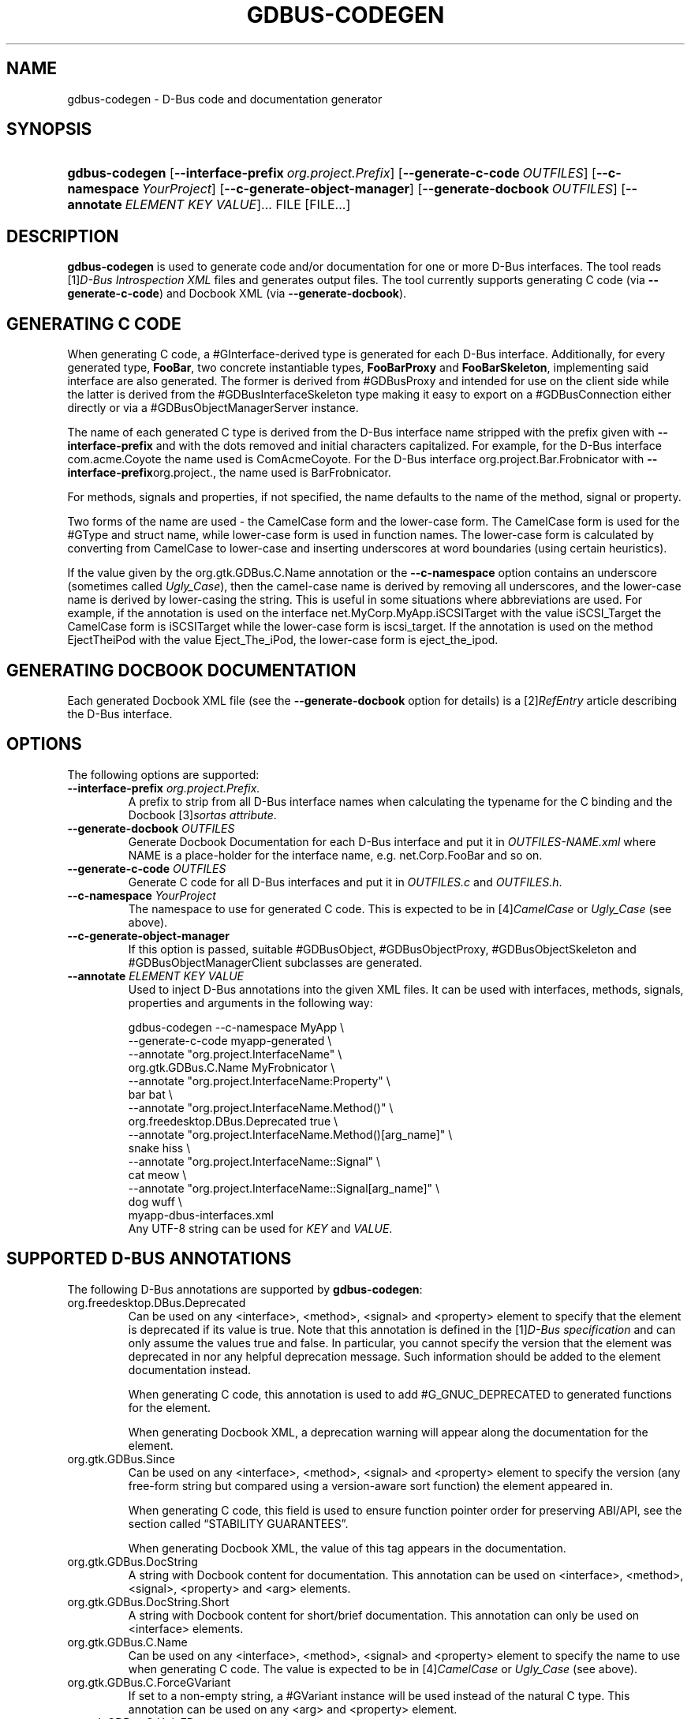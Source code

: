 .\" ** You probably do not want to edit this file directly **
.\" It was generated using the DocBook XSL Stylesheets (version 1.69.1).
.\" Instead of manually editing it, you probably should edit the DocBook XML
.\" source for it and then use the DocBook XSL Stylesheets to regenerate it.
.TH "GDBUS\-CODEGEN" "1" "08/28/2012" "User Commands" "User Commands"
.\" disable hyphenation
.nh
.\" disable justification (adjust text to left margin only)
.ad l
.SH "NAME"
gdbus\-codegen \- D\-Bus code and documentation generator
.SH "SYNOPSIS"
.HP 14
\fBgdbus\-codegen\fR [\fB\-\-interface\-prefix\fR\ \fIorg.project.Prefix\fR] [\fB\-\-generate\-c\-code\fR\ \fIOUTFILES\fR] [\fB\-\-c\-namespace\fR\ \fIYourProject\fR] [\fB\-\-c\-generate\-object\-manager\fR] [\fB\-\-generate\-docbook\fR\ \fIOUTFILES\fR] [\fB\-\-annotate\fR\ \fIELEMENT\fR\ \fIKEY\fR\ \fIVALUE\fR]...  FILE [FILE...]
.SH "DESCRIPTION"
.PP
\fBgdbus\-codegen\fR
is used to generate code and/or documentation for one or more D\-Bus interfaces. The tool reads
[1]\&\fID\-Bus Introspection XML\fR
files and generates output files. The tool currently supports generating C code (via
\fB\-\-generate\-c\-code\fR) and Docbook XML (via
\fB\-\-generate\-docbook\fR).
.SH "GENERATING C CODE"
.PP
When generating C code, a #GInterface\-derived type is generated for each D\-Bus interface. Additionally, for every generated type,
\fBFooBar\fR, two concrete instantiable types,
\fBFooBarProxy\fR
and
\fBFooBarSkeleton\fR, implementing said interface are also generated. The former is derived from #GDBusProxy and intended for use on the client side while the latter is derived from the #GDBusInterfaceSkeleton type making it easy to export on a #GDBusConnection either directly or via a #GDBusObjectManagerServer instance.
.PP
The name of each generated C type is derived from the D\-Bus interface name stripped with the prefix given with
\fB\-\-interface\-prefix\fR
and with the dots removed and initial characters capitalized. For example, for the D\-Bus interface
com.acme.Coyote
the name used is
ComAcmeCoyote. For the D\-Bus interface
org.project.Bar.Frobnicator
with
\fB\-\-interface\-prefix\fRorg.project., the name used is
BarFrobnicator.
.PP
For methods, signals and properties, if not specified, the name defaults to the name of the method, signal or property.
.PP
Two forms of the name are used \- the CamelCase form and the lower\-case form. The CamelCase form is used for the #GType and struct name, while lower\-case form is used in function names. The lower\-case form is calculated by converting from CamelCase to lower\-case and inserting underscores at word boundaries (using certain heuristics).
.PP
If the value given by the
org.gtk.GDBus.C.Name
annotation or the
\fB\-\-c\-namespace\fR
option contains an underscore (sometimes called
\fIUgly_Case\fR), then the camel\-case name is derived by removing all underscores, and the lower\-case name is derived by lower\-casing the string. This is useful in some situations where abbreviations are used. For example, if the annotation is used on the interface
net.MyCorp.MyApp.iSCSITarget
with the value
iSCSI_Target
the CamelCase form is
iSCSITarget
while the lower\-case form is
iscsi_target. If the annotation is used on the method
EjectTheiPod
with the value
Eject_The_iPod, the lower\-case form is
eject_the_ipod.
.SH "GENERATING DOCBOOK DOCUMENTATION"
.PP
Each generated Docbook XML file (see the
\fB\-\-generate\-docbook\fR
option for details) is a
[2]\&\fIRefEntry\fR
article describing the D\-Bus interface.
.SH "OPTIONS"
.PP
The following options are supported:
.TP
\fB\-\-interface\-prefix\fR \fIorg.project.Prefix.\fR
A prefix to strip from all D\-Bus interface names when calculating the typename for the C binding and the Docbook
[3]\&\fIsortas attribute\fR.
.TP
\fB\-\-generate\-docbook\fR \fIOUTFILES\fR
Generate Docbook Documentation for each D\-Bus interface and put it in
\fIOUTFILES\-NAME.xml\fR
where
NAME
is a place\-holder for the interface name, e.g.
net.Corp.FooBar
and so on.
.TP
\fB\-\-generate\-c\-code\fR \fIOUTFILES\fR
Generate C code for all D\-Bus interfaces and put it in
\fIOUTFILES.c\fR
and
\fIOUTFILES.h\fR.
.TP
\fB\-\-c\-namespace\fR \fIYourProject\fR
The namespace to use for generated C code. This is expected to be in
[4]\&\fICamelCase\fR
or
\fIUgly_Case\fR
(see above).
.TP
\fB\-\-c\-generate\-object\-manager\fR
If this option is passed, suitable #GDBusObject, #GDBusObjectProxy, #GDBusObjectSkeleton and #GDBusObjectManagerClient subclasses are generated.
.TP
\fB\-\-annotate\fR \fIELEMENT\fR \fIKEY\fR \fIVALUE\fR
Used to inject D\-Bus annotations into the given XML files. It can be used with interfaces, methods, signals, properties and arguments in the following way:
.IP
.sp
.nf
gdbus\-codegen \-\-c\-namespace MyApp                           \\
  \-\-generate\-c\-code myapp\-generated                         \\
  \-\-annotate "org.project.InterfaceName"                    \\
    org.gtk.GDBus.C.Name MyFrobnicator                      \\
  \-\-annotate "org.project.InterfaceName:Property"           \\
    bar bat                                                 \\
  \-\-annotate "org.project.InterfaceName.Method()"           \\
    org.freedesktop.DBus.Deprecated true                    \\
  \-\-annotate "org.project.InterfaceName.Method()[arg_name]" \\
    snake hiss                                              \\
  \-\-annotate "org.project.InterfaceName::Signal"            \\
    cat meow                                                \\
  \-\-annotate "org.project.InterfaceName::Signal[arg_name]"  \\
    dog wuff                                                \\
  myapp\-dbus\-interfaces.xml
.fi
Any UTF\-8 string can be used for
\fIKEY\fR
and
\fIVALUE\fR.
.SH "SUPPORTED D\-BUS ANNOTATIONS"
.PP
The following D\-Bus annotations are supported by
\fBgdbus\-codegen\fR:
.TP
org.freedesktop.DBus.Deprecated
Can be used on any
<interface>,
<method>,
<signal>
and
<property>
element to specify that the element is deprecated if its value is
true. Note that this annotation is defined in the
[1]\&\fID\-Bus specification\fR
and can only assume the values
true
and
false. In particular, you cannot specify the version that the element was deprecated in nor any helpful deprecation message. Such information should be added to the element documentation instead.
.sp
When generating C code, this annotation is used to add #G_GNUC_DEPRECATED to generated functions for the element.
.sp
When generating Docbook XML, a deprecation warning will appear along the documentation for the element.
.TP
org.gtk.GDBus.Since
Can be used on any
<interface>,
<method>,
<signal>
and
<property>
element to specify the version (any free\-form string but compared using a version\-aware sort function) the element appeared in.
.sp
When generating C code, this field is used to ensure function pointer order for preserving ABI/API, see
the section called \(lqSTABILITY GUARANTEES\(rq.
.sp
When generating Docbook XML, the value of this tag appears in the documentation.
.TP
org.gtk.GDBus.DocString
A string with Docbook content for documentation. This annotation can be used on
<interface>,
<method>,
<signal>,
<property>
and
<arg>
elements.
.TP
org.gtk.GDBus.DocString.Short
A string with Docbook content for short/brief documentation. This annotation can only be used on
<interface>
elements.
.TP
org.gtk.GDBus.C.Name
Can be used on any
<interface>,
<method>,
<signal>
and
<property>
element to specify the name to use when generating C code. The value is expected to be in
[4]\&\fICamelCase\fR
or
\fIUgly_Case\fR
(see above).
.TP
org.gtk.GDBus.C.ForceGVariant
If set to a non\-empty string, a #GVariant instance will be used instead of the natural C type. This annotation can be used on any
<arg>
and
<property>
element.
.TP
org.gtk.GDBus.C.UnixFD
If set to a non\-empty string, the generated code will include parameters to exchange file descriptors using the #GUnixFDList type. This annotation can be used on
<method>
elements.
.PP
As an easier alternative to using the
org.gtk.GDBus.DocString
annotation, note that parser used by
\fBgdbus\-codegen\fR
parses XML comments in a way similar to
[5]\&\fIgtk\-doc\fR:
.IP .sp .nf <!\-\- net.Corp.Bar: @short_description: A short description A <emphasis>longer</emphasis> description. This is a new paragraph. \-\-> <interface name="net.corp.Bar"> <!\-\- FooMethod: @greeting: The docs for greeting parameter. @response: The docs for response parameter. The docs for the actual method. \-\-> <method name="FooMethod"> <arg name="greeting" direction="in" type="s"/> <arg name="response" direction="out" type="s"/> </method> <!\-\- BarSignal: @blah: The docs for blah parameter. @boo: The docs for boo parameter. @since: 2.30 The docs for the actual signal. \-\-> <signal name="BarSignal"> <arg name="blah" type="s"/> <arg name="boo" type="s"/> </signal> <!\-\- BazProperty: The docs for the property. \-\-> <property name="BazProperty" type="s" access="read"/> </interface> .fi
.PP
Note that
@since
can be used in any inline documentation bit (e.g. for interfaces, methods, signals and properties) to set the
org.gtk.GDBus.Since
annotation. For the
org.gtk.GDBus.DocString
annotation (and inline comments), note that substrings of the form
#net.Corp.Bar,
net.Corp.Bar.FooMethod(),
#net.Corp.Bar::BarSignal
and
#net.Corp.InlineDocs:BazProperty
are all expanded to links to the respective interface, method, signal and property. Additionally, substrings starting with
@
and
%
characters are rendered as
[6]\&\fIparameter\fR
and
[7]\&\fIconstant\fR
respectively.
.PP
If both XML comments and
org.gtk.GDBus.DocString
or
org.gtk.GDBus.DocString.Short
annotations are present, the latter wins.
.SH "EXAMPLE"
.PP
Consider the following D\-Bus Introspection XML.
.IP
.sp
.nf
<node>
  <interface name="net.Corp.MyApp.Frobber">
    <method name="HelloWorld">
      <arg name="greeting" direction="in" type="s"/>
      <arg name="response" direction="out" type="s"/>
    </method>

    <signal name="Notification">
      <arg name="icon_blob" type="ay"/>
      <arg name="height" type="i"/>
      <arg name="messages" type="as"/>
    </signal>

    <property name="Verbose" type="b" access="readwrite"/>
  </interface>
</node>
.fi
.PP
If
\fBgdbus\-codegen\fR
is used on this file like this:
.IP
.sp
.nf
gdbus\-codegen \-\-generate\-c\-code myapp\-generated       \\
              \-\-c\-namespace MyApp                     \\
              \-\-interface\-prefix net.corp.MyApp.      \\
              net.Corp.MyApp.Frobber.xml
.fi
.PP
two files called
\fImyapp\-generated.[ch]\fR
are generated. The files provide an abstract #GTypeInterface\-derived type called
\fBMyAppFrobber\fR
as well as two instantiable types with the same name but suffixed with
\fBProxy\fR
and
\fBSkeleton\fR. The generated file, roughly, contains the following facilities:
.IP
.sp
.nf
/* GType macros for the three generated types */
#define MY_APP_TYPE_FROBBER (my_app_frobber_get_type ())
#define MY_APP_TYPE_FROBBER_SKELETON (my_app_frobber_skeleton_get_type ())
#define MY_APP_TYPE_FROBBER_PROXY (my_app_frobber_proxy_get_type ())

typedef struct _MyAppFrobber MyAppFrobber; /* Dummy typedef */

typedef struct
{
  GTypeInterface parent_iface;

  /* Signal handler for the ::notification signal */
  void (*notification) (MyAppFrobber *proxy,
                        GVariant *icon_blob,
                        gint height,
                        const gchar* const *messages);

  /* Signal handler for the ::handle\-hello\-world signal */
  gboolean (*handle_hello_world) (MyAppFrobber *proxy,
                                  GDBusMethodInvocation *invocation,
                                  const gchar *greeting);
} MyAppFrobberIface;

/* Asynchronously calls HelloWorld() */
void
my_app_frobber_call_hello_world (MyAppFrobber *proxy,
                                 const gchar *greeting,
                                 GCancellable *cancellable,
                                 GAsyncReadyCallback callback,
                                 gpointer user_data);
gboolean
my_app_frobber_call_hello_world_finish (MyAppFrobber *proxy,
                                        gchar **out_response,
                                        GAsyncResult *res,
                                        GError **error);

/* Synchronously calls HelloWorld(). Blocks calling thread. */
gboolean
my_app_frobber_call_hello_world_sync (MyAppFrobber *proxy,
                                      const gchar *greeting,
                                      gchar **out_response,
                                      GCancellable *cancellable,
                                      GError **error);

/* Completes handling the HelloWorld() method call */
void
my_app_frobber_complete_hello_world (MyAppFrobber *object,
                                     GDBusMethodInvocation *invocation,
                                     const gchar *response);

/* Emits the ::notification signal / Notification() D\-Bus signal */
void
my_app_frobber_emit_notification (MyAppFrobber *object,
                                  GVariant *icon_blob,
                                  gint height,
                                  const gchar* const *messages);

/* Gets the :verbose GObject property / Verbose D\-Bus property.
 * Does no blocking I/O.
 */
gboolean my_app_frobber_get_verbose (MyAppFrobber *object);

/* Sets the :verbose GObject property / Verbose D\-Bus property.
 * Does no blocking I/O.
 */
void my_app_frobber_set_verbose (MyAppFrobber *object,
                                 gboolean      value);

/* Gets the interface info */
GDBusInterfaceInfo *my_app_frobber_interface_info (void);

/* Creates a new skeleton object, ready to be exported */
MyAppFrobber *my_app_frobber_skeleton_new (void);

/* Client\-side proxy constructors.
 *
 * Additionally, _new_for_bus(), _new_for_bus_finish() and
 * _new_for_bus_sync() proxy constructors are also generated.
 */
void
my_app_frobber_proxy_new        (GDBusConnection     *connection,
                                 GDBusProxyFlags      flags,
                                 const gchar         *name,
                                 const gchar         *object_path,
                                 GCancellable        *cancellable,
                                 GAsyncReadyCallback  callback,
                                 gpointer             user_data);
MyAppFrobber *
my_app_frobber_proxy_new_finish (GAsyncResult        *res,
                                 GError             **error);
MyAppFrobber *
my_app_frobber_proxy_new_sync   (GDBusConnection     *connection,
                                 GDBusProxyFlags      flags,
                                 const gchar         *name,
                                 const gchar         *object_path,
                                 GCancellable        *cancellable,
                                 GError             **error);
.fi
.PP
Thus, for every D\-Bus method, there will be three C functions for calling the method, one #GObject signal for handling an incoming call and one C function for completing an incoming call. For every D\-Bus signal, there's one #GObject signal and one C function for emitting it. For every D\-Bus property, two C functions are generated (one setter, one getter) and one #GObject property. The following table summarizes the generated facilities and where they are applicable:
\ ClientServerTypesUse \fBMyAppFrobberProxy\fRAny type implementing the \fBMyAppFrobber\fR interfaceMethodsUse \fBm_a_f_hello_world()\fR to call.Receive via the \fBhandle_hello_world()\fR signal handler. Complete the call with \fBm_a_f_complete_hello_world()\fRSignalsConnect to the \fB::notification\fR GObject signal.Use \fBm_a_f_emit_notification()\fR to emit signal.Properties (Reading)Use \fBm_a_f_get_verbose()\fR or \fI:verbose\fR.Implement #GObject's \fBget_property()\fR vfunc.Properties (writing)Use \fBm_a_f_set_verbose()\fR or \fI:verbose\fR.Implement #GObject's \fBset_property()\fR vfunc..SS "Client\-side usage"
.PP
You can use the generated proxy type with the generated constructors:
.IP
.sp
.nf
    MyAppFrobber *proxy;
    GError *error;

    error = NULL;
    proxy = my_app_frobber_proxy_new_for_bus_sync (
                G_BUS_TYPE_SESSION,
                G_DBUS_PROXY_FLAGS_NONE,
                "net.Corp.MyApp",              /* bus name */
                "/net/Corp/MyApp/SomeFrobber", /* object */
                NULL,                          /* GCancellable* */
                &error);
    /* do stuff with proxy */
    g_object_unref (proxy);
.fi
.PP
Instead of using the generic #GDBusProxy facilities, one can use the generated methods such as
\fBmy_app_frobber_call_hello_world()\fR
to invoke the
\fBnet.Corp.MyApp.Frobber.HelloWorld()\fR
D\-Bus method, connect to the the
\fB::notification\fR
GObject signal to receive the
\fBnet.Corp.MyApp.Frobber::Notication\fR
D\-Bus signal and get/set the
\fInet.Corp.MyApp.Frobber:Verbose\fR
D\-Bus Property using either the GObject property
\fI:verbose\fR
or the
\fBmy_app_get_verbose()\fR
and
\fBmy_app_set_verbose()\fR
methods. Use the standard #GObject::notify signal to listen to property changes.
.PP
Note that all property access is via #GDBusProxy's property cache so no I/O is ever done when reading properties. Also note that setting a property will cause the
[8]\&\fIorg.freedesktop.DBus.Properties.Set\fR
method to be called on the remote object. This call, however, is asynchronous so setting a property won't block. Further, the change is delayed and no error checking is possible.
.SS "Server\-side usage"
.PP
The generated
\fBMyAppFrobber\fR
interface is designed so it is easy to implement it in a #GObject subclass. For example, to handle
\fBHelloWorld()\fR
method invocations, set the vfunc for
\fBhandle_hello_hello_world()\fR
in the
\fBMyAppFrobberIface\fR
structure. Similary, to handle the
\fInet.Corp.MyApp.Frobber:Verbose\fR
property override the
\fI:verbose\fR
#GObject property from the subclass. To emit a signal, use e.g.
\fBmy_app_emit_signal()\fR
or g_signal_emit_by_name().
.PP
Instead of subclassing, it is often easier to use the generated
\fBMyAppFrobberSkeleton\fR
subclass. To handle incoming method calls, use
\fBg_signal_connect()\fR
with the
\fB::handle\-*\fR
signals and instead of overriding #GObject's
\fBget_property()\fR
and
\fBset_property()\fR
vfuncs, use g_object_get() and g_object_set() or the generated property getters and setters (the generated class has an internal property bag implementation).
.IP
.sp
.nf
static gboolean
on_handle_hello_world (MyAppFrobber           *interface,
                       GDBusMethodInvocation  *invocation,
                       const gchar            *greeting,
                       gpointer                user_data)
{
  if (g_strcmp0 (greeting, "Boo") != 0)
    {
      gchar *response;
      response = g_strdup_printf ("Word! You said `%s'.", greeting);
      my_app_complete_hello_world (interface, invocation, response);
      g_free (response);
    }
  else
    {
      g_dbus_method_invocation_return_error (MY_APP_ERROR,
                 MY_APP_ERROR_NO_WHINING,
                 "Hey, %s, there will be no whining!",
                 g_dbus_method_invocation_get_sender (invocation));
    }
  return TRUE;
}

  [...]

  interface = my_app_frobber_skeleton_new ();
  my_app_frobber_set_verbose (interface, TRUE);

  g_signal_connect (interface,
                    "handle\-hello\-world",
                    G_CALLBACK (on_handle_hello_world),
                    some_user_data);

  [...]

  error = NULL;
  if (!g_dbus_interface_skeleton_export (G_DBUS_INTERFACE_SKELETON (interface),
                                         connection,
                                         "/path/of/dbus_object",
                                         &error))
    {
      /* handle error */
    }
.fi
.PP
To facilitate atomic changesets (multiple properties changing at the same time), #GObject::notify signals are queued up when received. The queue is drained in an idle handler (which is called from the
thread\-default main loop
of the thread where the skeleton object was contructed) and will cause emissions of the
[8]\&\fIorg.freedesktop.DBus.Properties::PropertiesChanged\fR
signal with all the properties that have changed. Use g_dbus_interface_skeleton_flush() or g_dbus_object_skeleton_flush() to empty the queue immediately. Use g_object_freeze_notify() and g_object_thaw_notify() for atomic changesets if on a different thread.
.SH "C TYPE MAPPING"
.PP
Scalar types (type\-strings
\'b',
\'y',
\'n',
\'q',
\'i',
\'u',
\'x',
\'t'
and
\'d') ), strings (type\-strings
\'s',
\'ay',
\'o'
and
\'g') and arrays of string (type\-strings
\'as',
\'ao'
and
\'aay') are mapped to the natural types, e.g. #gboolean, #gdouble, #gint,
gchar*,
gchar**
and so on. Everything else is mapped to the #GVariant type.
.PP
This automatic mapping can be turned off by using the annotation
org.gtk.GDBus.C.ForceGVariant
\- if used then a #GVariant is always exchanged instead of the corresponding native C type. This annotation may be convenient to use when using bytestrings (type\-string
\'ay') for data that could have embedded NUL bytes.
.SH "STABILITY GUARANTEES"
.PP
The generated C functions are guaranteed to not change their ABI that is, if a method, signal or property does not change its signature in the introspection XML, the generated C functions will not change its C ABI either.
.PP
The ABI of the generated #GTypes will be preserved only if the
org.gtk.GDBus.Since
annotation is used judiciously \(em this is because the VTable for the #GInterface relies on functions pointers for signal handlers. Specifically, if a D\-Bus method, property or signal or is added to a D\-Bus interface, then ABI of the generated #GInterface type is preserved if, and only if, each added method, property signal is annotated with they
org.gtk.GDBus.Since
annotation using a greater version number than previous versions.
.PP
The generated C code currently happens to be annotated with
[5]\&\fIgtk\-doc\fR
/
[9]\&\fIGObject Introspection\fR
comments / annotations. The layout and contents might change in the future so no guarantees about e.g.
SECTION
usage etc. is given.
.PP
While the generated Docbook for D\-Bus interfaces isn't expected to change, no guarantees are given at this point.
.SH "AUTHOR"
.PP
Written by David Zeuthen
<zeuthen@gmail.com>
with a lot of help from many others.
.SH "BUGS"
.PP
Please send bug reports to either the distribution bug tracker or the upstream bug tracker at
[10]\&\fIhttps://bugzilla.gnome.org/enter_bug.cgi?product=glib\fR.
.SH "SEE ALSO"
.PP
\fBgdbus\fR(1)
.SH "REFERENCES"
.TP 4
 1.\ D\-Bus Introspection XML
\%http://dbus.freedesktop.org/doc/dbus\-specification.html#introspection\-format
.TP 4
 2.\ RefEntry
\%http://www.docbook.org/tdg/en/html/refentry.html
.TP 4
 3.\ sortas attribute
\%http://www.docbook.org/tdg/en/html/primary.html
.TP 4
 4.\ CamelCase
\%http://en.wikipedia.org/wiki/CamelCase
.TP 4
 5.\ gtk\-doc
\%http://www.gtk.org/gtk\-doc/
.TP 4
 6.\ parameter
\%http://www.docbook.org/tdg/en/html/parameter.html
.TP 4
 7.\ constant
\%http://www.docbook.org/tdg/en/html/constant.html
.TP 4
 8.\ org.freedesktop.DBus.Properties.Set
\%http://dbus.freedesktop.org/doc/dbus\-specification.html#standard\-interfaces\-properties
.TP 4
 9.\ GObject Introspection
\%https://live.gnome.org/GObjectIntrospection
.TP 4
10.\ https://bugzilla.gnome.org/enter_bug.cgi?product=glib
\%https://bugzilla.gnome.org/enter_bug.cgi?product=glib
